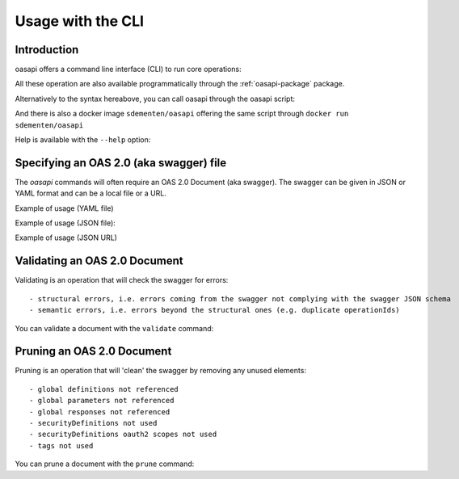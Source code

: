 ==================
Usage with the CLI
==================

Introduction
------------

oasapi offers a command line interface (CLI) to run core operations:

.. command-output:: python -m oasapi

All these operation are also available programmatically through the :ref:`oasapi-package` package.

Alternatively to the syntax hereabove, you can call oasapi through the oasapi script:

.. command-output:: oasapi

And there is also a docker image ``sdementen/oasapi`` offering the same script through ``docker run sdementen/oasapi``

Help is available with the ``--help`` option:

.. command-output:: oasapi --help

.. command-output:: oasapi validate --help


Specifying an OAS 2.0 (aka swagger) file
----------------------------------------

The `oasapi` commands will often require an OAS 2.0 Document (aka swagger).
The swagger can be given in JSON or YAML format and can be a local file or a URL.

Example of usage (YAML file)

.. command-output:: oasapi validate samples/swagger_petstore.yaml

Example of usage (JSON file):

.. command-output:: oasapi validate samples/swagger_petstore.json

Example of usage (JSON URL)

.. command-output:: oasapi validate http://petstore.swagger.io/v2/swagger.json

Validating an OAS 2.0 Document
------------------------------

Validating is an operation that will check the swagger for errors::

 - structural errors, i.e. errors coming from the swagger not complying with the swagger JSON schema
 - semantic errors, i.e. errors beyond the structural ones (e.g. duplicate operationIds)


You can validate a document with the ``validate`` command:

.. command-output:: oasapi validate samples/swagger_petstore.json
.. command-output:: oasapi validate samples/swagger_petstore_with_errors.json
   :returncode: 1


Pruning an OAS 2.0 Document
---------------------------

Pruning is an operation that will 'clean' the swagger by removing any unused elements::

 - global definitions not referenced
 - global parameters not referenced
 - global responses not referenced
 - securityDefinitions not used
 - securityDefinitions oauth2 scopes not used
 - tags not used

You can prune a document with the ``prune`` command:

.. command-output:: oasapi validate samples/swagger_petstore.json
.. command-output:: oasapi validate samples/swagger_petstore_with_errors.json
   :returncode: 1

